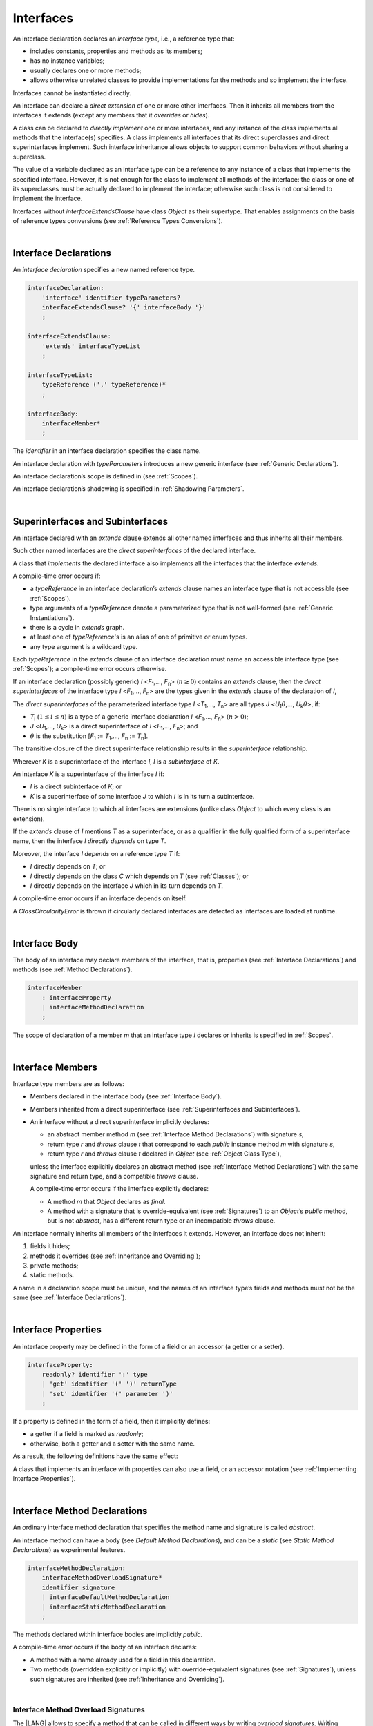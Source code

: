 ..
    Copyright (c) 2021-2023 Huawei Device Co., Ltd.
    Licensed under the Apache License, Version 2.0 (the "License");
    you may not use this file except in compliance with the License.
    You may obtain a copy of the License at
    http://www.apache.org/licenses/LICENSE-2.0
    Unless required by applicable law or agreed to in writing, software
    distributed under the License is distributed on an "AS IS" BASIS,
    WITHOUT WARRANTIES OR CONDITIONS OF ANY KIND, either express or implied.
    See the License for the specific language governing permissions and
    limitations under the License.

.. _Interfaces:

Interfaces
##########

.. meta:
    frontend_status: Done

An interface declaration declares an *interface type*, i.e., a reference
type that:

-  includes constants, properties and methods as its members;
-  has no instance variables;
-  usually declares one or more methods;
-  allows otherwise unrelated classes to provide implementations for the
   methods and so implement the interface.

.. index::
   interface declaration
   interface type
   reference type
   instance variable
   constant
   property
   method
   member
   implementation
   class
   interface

Interfaces cannot be instantiated directly.

An interface can declare a *direct extension* of one or more other
interfaces. Then it inherits all members from the interfaces it
extends (except any members that it *overrides* or *hides*).

A class can be declared to *directly implement* one or more interfaces,
and any instance of the class implements all methods that the
interface(s) specifies. A class implements all interfaces that its
direct superclasses and direct superinterfaces implement. Such interface
inheritance allows objects to support common behaviors without sharing
a superclass.

.. index::
   interface
   instantiation
   interface
   direct extension
   inheritance
   extension
   superinterface
   implementation
   superclass
   object
   overriding
   hiding

The value of a variable declared as an interface type can be a reference
to any instance of a class that implements the specified interface.
However, it is not enough for the class to implement all methods of the
interface: the class or one of its superclasses must be actually
declared to implement the interface; otherwise such class is not
considered to implement the interface.

Interfaces without *interfaceExtendsClause* have class *Object* as their
supertype. That enables assignments on the basis of reference types
conversions (see :ref:`Reference Types Conversions`).

.. index::
   variable
   interface type
   interface
   method
   implementation
   assignment
   reference types conversion
   supertype
   superclass

|

.. _Interface Declarations:

Interface Declarations
**********************

.. meta:
    frontend_status: Partly
    todo: inner interface, class, enum support

An *interface declaration* specifies a new named reference type.

.. index::
   interface declaration
   reference type

.. code-block:: abnf

    interfaceDeclaration:
        'interface' identifier typeParameters?
        interfaceExtendsClause? '{' interfaceBody '}'
        ;

    interfaceExtendsClause:
        'extends' interfaceTypeList
        ;

    interfaceTypeList:
        typeReference (',' typeReference)*
        ;

    interfaceBody:
        interfaceMember*
        ;

The *identifier* in an interface declaration specifies the class name.

An interface declaration with *typeParameters* introduces a new generic
interface (see :ref:`Generic Declarations`).

An interface declaration’s scope is defined in (see :ref:`Scopes`).

An interface declaration’s shadowing is specified in :ref:`Shadowing Parameters`.

.. index::
   identifier
   interface declaration
   class name
   generic interface
   generic declaration
   scope
   shadowing
   shadowing parameter

|

.. _Superinterfaces and Subinterfaces:

Superinterfaces and Subinterfaces
*********************************

.. meta:
    frontend_status: Done

An interface declared with an *extends* clause extends all other named
interfaces and thus inherits all their members.

Such other named interfaces are the *direct superinterfaces* of the
declared interface.

A class that *implements* the declared interface also implements all the
interfaces that the interface *extends*.

.. index::
   superinterface
   subinterface
   extends clause
   interface
   inheritance
   direct superinterface
   implementation
   declared interface

A compile-time error occurs if:

-  a *typeReference* in an interface declaration’s *extends* clause
   names an interface type that is not accessible (see :ref:`Scopes`).
-  type arguments of a *typeReference* denote a parameterized type that
   is not well-formed (see :ref:`Generic Instantiations`).
-  there is a cycle in *extends* graph.
-  at least one of *typeReference*'s is an alias of one of primitive or
   enum types.
-  any type argument is a wildcard type.


Each *typeReference* in the *extends* clause of an interface declaration must
name an accessible interface type (see :ref:`Scopes`); a compile-time error
occurs otherwise.

.. index::
   compile-time error
   extends clause
   interface declaration
   access
   scope
   type argument
   parameterized type
   type-parameterized declaration
   primitive type
   enum type
   wildcard
   extends clause
   interface type

If an interface declaration (possibly generic) *I* <*F*:sub:`1`,...,
*F*:sub:`n`> (:math:`n\geq{}0`) contains an *extends* clause, then the
*direct superinterfaces* of the interface type *I* <*F*:sub:`1`,...,
*F*:sub:`n`> are the types given in the *extends* clause of the declaration
of *I*,

The *direct superinterfaces* of the parameterized interface type *I*
<*T*:sub:`1`,..., *T*:sub:`n`> are all types *J*
<*U*:sub:`1`:math:`\theta{}`,..., *U*:sub:`k`:math:`\theta{}`>, if:

-  *T*:sub:`i` (:math:`1\leq{}i\leq{}n`) is a type of a generic interface
   declaration *I* <*F*:sub:`1`,..., *F*:sub:`n`> (:math:`n > 0`);
-  *J* <*U*:sub:`1`,..., *U*:sub:`k`> is a direct superinterface of
   *I* <*F*:sub:`1`,..., *F*:sub:`n`>; and
-  :math:`\theta{}` is the substitution
   [*F*:sub:`1` := *T*:sub:`1`,..., *F*:sub:`n` := *T*:sub:`n`].

.. index::
   interface declaration
   generic declaration
   extends clause
   direct superinterface
   compile-time error
   parameterized interface

The transitive closure of the direct superinterface relationship results in
the *superinterface* relationship.

Wherever *K* is a superinterface of the interface *I*, *I* is a *subinterface*
of *K*.

An interface *K* is a superinterface of the interface *I* if:

-  *I* is a direct subinterface of *K*; or
-  *K* is a superinterface of some interface *J* to which *I* is in its turn
   a subinterface.

.. index::
   transitive closure
   direct superinterface
   superinterface
   compile-time error
   direct subinterface
   interface
   subinterface

There is no single interface to which all interfaces are extensions (unlike
class *Object* to which every class is an extension).

If the *extends* clause of *I* mentions *T* as a superinterface, or as a
qualifier in the fully qualified form of a superinterface name, then the
interface *I* *directly depends* on type *T*.

Moreover, the interface *I* *depends* on a reference type *T* if:

-  *I* directly depends on *T*; or
-  *I* directly depends on the class *C* which depends on *T* (see
   :ref:`Classes`); or
-  *I* directly depends on the interface *J* which in its turn depends
   on *T*.

.. index::
   compile-time error

A compile-time error occurs if an interface depends on itself.

A *ClassCircularityError* is thrown if circularly declared interfaces
are detected as interfaces are loaded at runtime.

.. index::
   compile-time error
   interface
   runtime

|

.. _Interface Body:

Interface Body
**************

.. meta:
    frontend_status: Partly

The body of an interface may declare members of the interface, that is,
properties (see :ref:`Interface Declarations`) and methods (see
:ref:`Method Declarations`).

.. code-block:: abnf

    interfaceMember
        : interfaceProperty
        | interfaceMethodDeclaration
        ;

The scope of declaration of a member *m* that an interface type *I*
declares or inherits is specified in :ref:`Scopes`.

.. index::
   interface body
   interface
   interface member
   property
   interface declaration
   method declaration
   scope
   inheritance

|

.. _Interface Members:

Interface Members
*****************

.. meta:
    frontend_status: Done

Interface type members are as follows:

-  Members declared in the interface body (see :ref:`Interface Body`).
-  Members inherited from a direct superinterface (see
   :ref:`Superinterfaces and Subinterfaces`).
-  An interface without a direct superinterface implicitly declares:

   -  an abstract member method *m* (see :ref:`Interface Method Declarations`)
      with signature *s*,
   -  return type *r* and *throws* clause *t* that correspond to each *public*
      instance method *m* with signature *s*,
   -  return type *r* and *throws* clause *t* declared in *Object* (see
      :ref:`Object Class Type`),


   unless the interface explicitly declares an abstract method (see
   :ref:`Interface Method Declarations`) with the same signature and return
   type, and a compatible *throws* clause.


   A compile-time error occurs if the interface explicitly declares:

   -  A method *m* that *Object* declares as *final*.
   -  A method with a signature that is override-equivalent (see
      :ref:`Signatures`) to an *Object*’s *public* method, but is not
      *abstract*, has a different return type or an incompatible *throws* clause.

.. index::
   interface member
   compile-time error
   interface body
   inheritance
   inherited member
   direct superinterface
   interface
   abstract member method
   public method
   direct superinterface
   Object
   public method
   abstract method
   signature
   interface method declaration
   throws clause
   instance method
   return type
   override-equivalent signature

An interface normally inherits all members of the interfaces it extends.
However, an interface does not inherit:

#. fields it hides;
#. methods it overrides (see :ref:`Inheritance and Overriding`);
#. private methods;
#. static methods.


A name in a declaration scope must be unique, and the names of an interface
type’s fields and methods must not be the same (see
:ref:`Interface Declarations`).

.. index::
   inheritance
   interface
   field
   method
   private method
   static method
   overriding
   declaration scope
   interface type
   interface declaration

|

.. _Interface Properties:

Interface Properties
********************

.. meta:
    frontend_status: None

An interface property may be defined in the form of a field or an accessor
(a getter or a setter).

.. code-block:: abnf

    interfaceProperty:
        readonly? identifier ':' type
        | 'get' identifier '(' ')' returnType
        | 'set' identifier '(' parameter ')'
        ;

If a property is defined in the form of a field, then it implicitly defines:

-  a getter if a field is marked as *readonly*;
-  otherwise, both a getter and a setter with the same name.

.. index::
   field
   getter
   readonly field
   setter

As a result, the following definitions have the same effect:

.. code-block:: typescript
   :linenos:

    interface Style {
        color: string
    }
    // is the same as
    interface Style {
        get color(): string
        set color(s: string)
    }

A class that implements an interface with properties can also use a field, or
an accessor notation (see :ref:`Implementing Interface Properties`).

.. index::
   implementation
   interface
   field
   accessor notation
   interface property
   accessor notation

|

.. _Interface Method Declarations:

Interface Method Declarations
*****************************

.. meta:
    frontend_status: Partly

An ordinary interface method declaration that specifies the method name and
signature is called *abstract*.

An interface method can have a body (see `Default Method Declarations`),
and can be a *static* (see `Static Method Declarations`) as experimental
features.

.. index::
   interface method declaration
   default method declaration
   abstract signature
   interface method
   static method

.. code-block:: abnf

    interfaceMethodDeclaration:
        interfaceMethodOverloadSignature*
        identifier signature
        | interfaceDefaultMethodDeclaration
        | interfaceStaticMethodDeclaration
        ;

The methods declared within interface bodies are implicitly *public*.

A compile-time error occurs if the body of an interface declares:

-  A method with a name already used for a field in this declaration.
-  Two methods (overridden explicitly or implicitly) with override-equivalent
   signatures (see :ref:`Signatures`), unless such signatures are inherited
   (see :ref:`Inheritance and Overriding`).

.. index::
   compile-time error
   interface body
   method
   override-equivalent signature
   signature
   inheritance
   overriding

|

.. _Interface Methods Overload Signatures:

Interface Method Overload Signatures
====================================

The |LANG| allows to specify a method that can be called in different ways by
writing *overload signatures*. Writing *overload signatures* is writing several
method headers that have the same name but different signatures.

For *method overload signatures* see :ref:`Methods Overload Signatures`.

.. code-block:: abnf

    interfaceMethodOverloadSignature:
        identifier signature ';'
        ;

Calling a method with *overload signatures* always means calling the method
header that is textually last.

A compile-time error occurs if the signature of the last method header is not
*overload signature compatible* with each previous overload signature. It means
that a call of each overload signature must be replaceable for the correct call
of the last method header. Using optional parameters (see
:ref:`Optional Parameters`) or *least upper bound* types (see
:ref:`Least Upper Bound`) can achieve this.
See :ref:`Overload Signature Compatibility` for the exact semantic rules.

.. index::
   interface method
   overload signature
   method header
   signature
   method overload signature
   compile-time error
   call
   overload signature
   optional parameter
   least upper bound
   overload signature compatibility

|

.. _Inheritance and Overriding:

Inheritance and Overriding
==========================

.. meta:
    frontend_status: Done

The interface *I* inherits any abstract and default method *m* from its
direct superinterfaces if **all** of the following is true:

-  *m* is a member of *I*’s direct superinterface *J*;
-  *I* declares no method with a signature that is a subsignature (see
   :ref:`Signatures`) of *m*’s signature;
-  No method :math:`m'` that is a member of an *I*’s direct superinterface
   :math:`J'` (where *m* is distinct from :math:`m'`, and *J* from :math:`J'`)
   overrides the declaration of the method *m* from :math:`J'`.


.. index::
   inheritance
   overriding
   interface
   abstract method
   default method
   direct superinterface
   subsignature
   signature
   overriding
   method declaration

An interface cannot inherit *private* or *static* methods from its
superinterfaces.

A compile-time error occurs if:

-  An interface *I* declares a *private* or *static* method *m*; and
-  *m*’s signature is a subsignature of a *public* instance method :math:`m'`
   in a superinterface of *I*; and
-  :math:`m'` is otherwise accessible to code in *I*.

.. index::
   compile-time error
   interface
   superinterface
   inheritance
   private method
   static method
   signature
   subsignature
   public instance
   access

|

.. _Overriding by Instance Methods in Interfaces:

Overriding by Instance Methods
==============================

.. meta:
    frontend_status: Done

An instance method *m*:sub:`I` (declared in or inherited by interface *I*)
overrides another *I*’s instance method *m*:sub:J` (declared in interface *J*),
if all of the following is true:

-  *J* is a superinterface of *I*.
-  *I* does not inherit *m*:sub:`J`.
-  *m*:sub:`I`’s signature is a subsignature (see :ref:`Signatures`) of
   *m*:sub:`J`’s signature.
-  *m*:sub:`J` is *public*.

.. index::
   overriding
   instance method
   inheritance
   interface
   instance method
   interface
   superinterface
   subsignature
   signature

|

.. _Overriding Requirements:

Overriding Requirements
=======================

.. meta:
    frontend_status: Done

The relationship between the return types of an interface and of any overridden
interface method is specified in :ref:`Requirements in Overriding and Hiding`.

The relationship between the *throws* clauses of an interface method and of any
overridden interface method is specified in :ref:`Requirements in Overriding and Hiding`.

The relationship between the signatures of an interface method and of any
overridden interface method is specified in :ref:`Requirements in Overriding and Hiding`.

The relationship between the accessibility of an interface method and that of
any overridden interface method is specified in :ref:`Requirements in Overriding and Hiding`.

A compile-time error occurs if a default method is override-equivalent to a
non-*private* method of the class *Object*. Any class that implements the interface
must inherit the method's own implementation.

.. index::
   overriding
   return type
   interface
   throws clause
   interface method
   overridden interface
   overridden interface method
   compile-time error
   override-equivalent method
   private method
   Object
   implementation

|

.. _Interfaces Inheriting Methods with Override-Equivalent Signatures:

Interfaces Inheriting Methods with Override-Equivalent Signatures
=================================================================

An interface can inherit several methods with override-equivalent signatures
(see :ref:`Override-Equivalent Signatures`).

A compile-time error occurs if an interface *I* inherits a default method with
a signature that is override-equivalent to an abstract or default method
inherited by *I*.

However, an interface *I* inherits all methods that are abstract.

A compile-time error occurs unless one of the inherited methods for every other
inherited method is return-type-substitutable, while the *throws* clauses cause
no error in such cases.

The same method declaration can use multiple paths of inheritance from an
interface which causes no compile-time error on its own.

.. index::
   interface inheriting method
   override-equivalent signature
   interface
   inheritance
   compile-time error
   inheritance method
   return-type-substitutable method
   throws clause
   error
   method declaration
   compile-time error
   inherited method
   abstract method

.. raw:: pdf

   PageBreak


